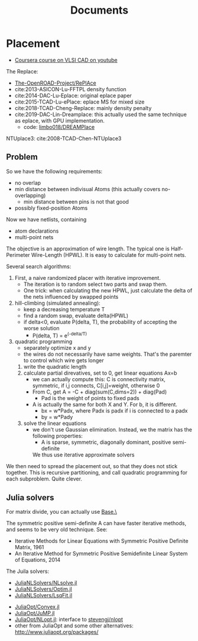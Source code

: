 #+TITLE: Documents

* Placement
- [[https://www.youtube.com/playlist?list=PLai-xIlqf4Jl3BDIADGhPHMX1srl5TTRI][Coursera course on VLSI CAD on youtube]]

The Replace:
- [[https://github.com/The-OpenROAD-Project/RePlAce][The-OpenROAD-Project/RePlAce]]
- cite:2013-ASICON-Lu-FFTPL density function
- cite:2014-DAC-Lu-Eplace: original eplace paper
- cite:2015-TCAD-Lu-ePlace: eplace MS for mixed size
- cite:2018-TCAD-Cheng-Replace: mainly density penalty
- cite:2019-DAC-Lin-Dreamplace: this actually used the same technique as eplace,
  with GPU implementation.
  - code: [[https://github.com/limbo018/DREAMPlace][limbo018/DREAMPlace]]

NTUplace3: cite:2008-TCAD-Chen-NTUplace3

** Problem

So we have the following requirements:
- no overlap
- min distance between indivisual Atoms (this actually covers no-overlapping)
  - min distance between pins is not that good
- possibly fixed-position Atoms

Now we have netlists, containing
- atom declarations
- multi-point nets

The objective is an approximation of wire length. The typical one is
Half-Perimeter Wire-Length (HPWL). It is easy to calculate for multi-point nets.

Several search algorithms:
1. First, a naive randomized placer with iterative improvement. 
   - The iteration is to random select two parts and swap them.
   - One trick: when calculating the new HPWL, just calculate the delta of the
     nets influenced by swapped points
2. hill-climbing (simulated annealing):
   - keep a decreasing temperature T
   - find a random swap, evaluate delta(HPWL)
   - if delta<0, evaluate P(delta, T), the probability of accepting the worse solution
     - P(delta, T) = e^(-delta/T)
3. quadratic programming
   - separately optimize x and y
   - the wires do not necessarily have same weights. That's the paremter to
     control which wire gets longer
   1. write the quadratic length
   2. calculate partial direvatives, set to 0, get linear equations Ax=b
      - we can actually compute this: C is connectivity matrix, symmetric,
        if i,j connects, C[i,j]=weight, otherwise 0
      - From C, get A = -C + diag(sum(C,dims=2)) + diag(Pad)
        - Pad is the weight of points to fixed pads
      - A is actually the same for both X and Y. For b, it is different.
        - bx = w*Padx, where Padx is padx if i is connected to a padx
        - by = w*Pady
   3. solve the linear equations
      - we don't use Gaussian elimination. Instead, we the matrix has the
        following properties:
        - A is sparse, symmetric, diagonally dominant, positive semi-definite
        We thus use iterative approximate solvers

We then need to spread the placement out, so that they does not stick
together. This is recursive partitioning, and call quadratic programming for
each subproblem. Quite clever.

** Julia solvers
For matrix divide, you can actually use [[https://docs.julialang.org/en/v1/stdlib/LinearAlgebra/#Base.:\\-Tuple{AbstractArray{T,2}%20where%20T,Union{AbstractArray{T,1},%20AbstractArray{T,2}}%20where%20T}][Base.\]]

The symmetric positive semi-definite A can have faster iterative methods, and
seems to be very old technique. See:
- Iterative Methods for Linear Equations with Symmetric Positive Definite Matrix, 1961
- An Iterative Method for Symmetric Positive Semidefinite Linear System of Equations, 2014

The Juila solvers:
- [[https://github.com/JuliaNLSolvers/NLsolve.jl][JuliaNLSolvers/NLsolve.jl]]
- [[https://github.com/JuliaNLSolvers/Optim.jl][JuliaNLSolvers/Optim.jl]]
- [[https://github.com/JuliaNLSolvers/LsqFit.jl][JuliaNLSolvers/LsqFit.jl]]


- [[https://github.com/JuliaOpt/Convex.jl][JuliaOpt/Convex.jl]]
- [[https://github.com/JuliaOpt/JuMP.jl][JuliaOpt/JuMP.jl]]
- [[https://github.com/JuliaOpt/NLopt.jl][JuliaOpt/NLopt.jl]]: interface to [[https://github.com/stevengj/nlopt][stevengj/nlopt]]
- other from JuliaOpt and some other alternatives: http://www.juliaopt.org/packages/

